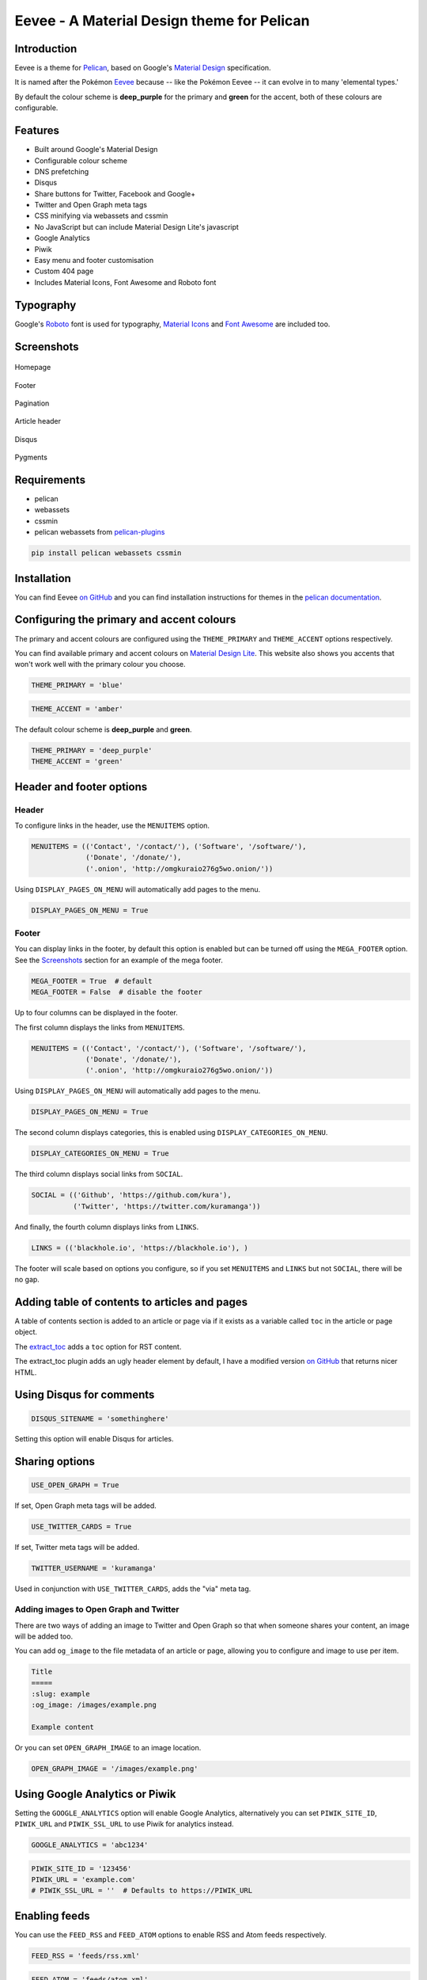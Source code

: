 Eevee - A Material Design theme for Pelican
###########################################

.. image:: https://raw.githubusercontent.com/kura/eevee/master/eeveelutions.png
    :alt: Eevee the Pokémon
    :align: center

Introduction
============

Eevee is a theme for `Pelican <http://getpelican.com>`_, based on Google's
`Material Design <https://material.google.com/>`_ specification.

It is named after the Pokémon `Eevee
<http://www.pokemon.com/uk/pokedex/eevee>`_ because -- like the Pokémon Eevee
-- it can evolve in to many 'elemental types.'

By default the colour scheme is **deep_purple** for the primary and **green**
for the accent, both of these colours are configurable.

Features
========

- Built around Google's Material Design
- Configurable colour scheme
- DNS prefetching
- Disqus
- Share buttons for Twitter, Facebook and Google+
- Twitter and Open Graph meta tags
- CSS minifying via webassets and cssmin
- No JavaScript but can include Material Design Lite's javascript
- Google Analytics
- Piwik
- Easy menu and footer customisation
- Custom 404 page
- Includes Material Icons, Font Awesome and Roboto font

Typography
==========

Google's `Roboto <https://material.google.com/style/typography.html>`_ font is
used for typography, `Material Icons <https://design.google.com/icons/>`_ and
`Font Awesome <http://fontawesome.io/icons/>`_ are included too.

Screenshots
===========

.. figure:: https://raw.githubusercontent.com/kura/eevee/master/screenshots/eevee-homepage-thumb.png
    :alt: Homepage
    :align: center
    :target: https://raw.githubusercontent.com/kura/eevee/master/screenshots/eevee-homepage.png

    Homepage

.. figure:: https://raw.githubusercontent.com/kura/eevee/master/screenshots/eevee-footer-thumb.png
    :alt: Footer
    :align: center
    :target: https://raw.githubusercontent.com/kura/eevee/master/screenshots/eevee-footer.png

    Footer

.. figure:: https://raw.githubusercontent.com/kura/eevee/master/screenshots/eevee-pagination-thumb.png
    :alt: Pagination
    :align: center
    :target: https://raw.githubusercontent.com/kura/eevee/master/screenshots/eevee-pagination.png

    Pagination

.. figure:: https://raw.githubusercontent.com/kura/eevee/master/screenshots/eevee-article-header-thumb.png
    :alt: Article header
    :align: center
    :target: https://raw.githubusercontent.com/kura/eevee/master/screenshots/eevee-article-header.png

    Article header

.. figure:: https://raw.githubusercontent.com/kura/eevee/master/screenshots/eevee-disqus-thumb.png
    :alt: Disqus
    :align: center
    :target: https://raw.githubusercontent.com/kura/eevee/master/screenshots/eevee-disqus.png

    Disqus

.. figure:: https://raw.githubusercontent.com/kura/eevee/master/screenshots/eevee-pygments-thumb.png
    :alt: Pygments
    :align: center
    :target: https://raw.githubusercontent.com/kura/eevee/master/screenshots/eevee-pygments.png

    Pygments

Requirements
============

- pelican
- webassets
- cssmin
- pelican webassets from `pelican-plugins
  <https://github.com/getpelican/pelican-plugins/tree/master/assets>`_

.. code-block:: bash

    pip install pelican webassets cssmin

Installation
============

You can find Eevee `on GitHub <https://github.com/kura/eevee>`__ and you can
find installation instructions for themes in the `pelican documentation
<http://docs.getpelican.com/en/latest/pelican-themes.html>`_.

Configuring the primary and accent colours
==========================================

The primary and accent colours are configured using the ``THEME_PRIMARY`` and
``THEME_ACCENT`` options respectively.

You can find available primary and accent colours on `Material Design Lite
<https://getmdl.io/customize/index.html>`_. This website also shows you accents
that won't work well with the primary colour you choose.

.. code-block:: python

    THEME_PRIMARY = 'blue'

.. code-block:: python

    THEME_ACCENT = 'amber'

The default colour scheme is **deep_purple** and **green**.

.. code-block:: python

    THEME_PRIMARY = 'deep_purple'
    THEME_ACCENT = 'green'

Header and footer options
=========================

Header
------

To configure links in the header, use the ``MENUITEMS`` option.

.. code-block:: python

    MENUITEMS = (('Contact', '/contact/'), ('Software', '/software/'),
                 ('Donate', '/donate/'),
                 ('.onion', 'http://omgkuraio276g5wo.onion/'))

Using ``DISPLAY_PAGES_ON_MENU`` will automatically add pages to the menu.

.. code-block:: python

    DISPLAY_PAGES_ON_MENU = True

Footer
------

You can display links in the footer, by default this option is enabled but
can be turned off using the ``MEGA_FOOTER`` option. See the `Screenshots`_
section for an example of the mega footer.

.. code-block:: python

    MEGA_FOOTER = True  # default
    MEGA_FOOTER = False  # disable the footer

Up to four columns can be displayed in the footer.

The first column displays the links from ``MENUITEMS``.

.. code-block:: python

    MENUITEMS = (('Contact', '/contact/'), ('Software', '/software/'),
                 ('Donate', '/donate/'),
                 ('.onion', 'http://omgkuraio276g5wo.onion/'))

Using ``DISPLAY_PAGES_ON_MENU`` will automatically add pages to the menu.

.. code-block:: python

    DISPLAY_PAGES_ON_MENU = True

The second column displays categories, this is enabled using
``DISPLAY_CATEGORIES_ON_MENU``.

.. code-block:: python

    DISPLAY_CATEGORIES_ON_MENU = True

The third column displays social links from ``SOCIAL``.

.. code-block:: python

    SOCIAL = (('Github', 'https://github.com/kura'),
              ('Twitter', 'https://twitter.com/kuramanga'))

And finally, the fourth column displays links from ``LINKS``.

.. code-block:: python

    LINKS = (('blackhole.io', 'https://blackhole.io'), )

The footer will scale based on options you configure, so if you set
``MENUITEMS`` and ``LINKS`` but not ``SOCIAL``, there will be no gap.

Adding table of contents to articles and pages
==============================================

A table of contents section is added to an article or page via if it exists
as a variable called ``toc`` in the article or page object.

The `extract_toc
<https://github.com/getpelican/pelican-plugins/tree/master/extract_toc>`_ adds
a ``toc`` option for RST content.

The extract_toc plugin adds an ugly header element by default, I have a
modified version `on GitHub
<https://github.com/kura/kura.io/tree/master/plugins/extract_toc>`__ that
returns nicer HTML.

Using Disqus for comments
=========================

.. code-block:: python

    DISQUS_SITENAME = 'somethinghere'

Setting this option will enable Disqus for articles.

Sharing options
===============

.. code-block:: python

    USE_OPEN_GRAPH = True

If set, Open Graph meta tags will be added.

.. code-block:: python

    USE_TWITTER_CARDS = True

If set, Twitter meta tags will be added.

.. code-block:: python

    TWITTER_USERNAME = 'kuramanga'

Used in conjunction with ``USE_TWITTER_CARDS``, adds the "via" meta tag.

Adding images to Open Graph and Twitter
---------------------------------------

There are two ways of adding an image to Twitter and Open Graph so that when
someone shares your content, an image will be added too.

You can add ``og_image`` to the file metadata of an article or page, allowing
you to configure and image to use per item.

.. code-block:: rst

    Title
    =====
    :slug: example
    :og_image: /images/example.png

    Example content

Or you can set ``OPEN_GRAPH_IMAGE`` to an image location.

.. code-block:: python

    OPEN_GRAPH_IMAGE = '/images/example.png'

Using Google Analytics or Piwik
===============================

Setting the ``GOOGLE_ANALYTICS`` option will enable Google Analytics,
alternatively you can set ``PIWIK_SITE_ID``, ``PIWIK_URL`` and
``PIWIK_SSL_URL`` to use Piwik for analytics instead.

.. code-block:: python

    GOOGLE_ANALYTICS = 'abc1234'

.. code-block:: python

    PIWIK_SITE_ID = '123456'
    PIWIK_URL = 'example.com'
    # PIWIK_SSL_URL = ''  # Defaults to https://PIWIK_URL

Enabling feeds
==============

You can use the ``FEED_RSS`` and ``FEED_ATOM`` options to enable RSS and Atom
feeds respectively.

.. code-block:: python

    FEED_RSS = 'feeds/rss.xml'

.. code-block:: python

    FEED_ATOM = 'feeds/atom.xml'


License
=======

Eevee is released under the `MIT license
<https://github.com/kura/eevee/blob/master/LICENSE>`_.
